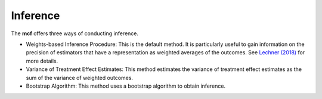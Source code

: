 Inference
=========

The **mcf** offers three ways of conducting inference. 

- Weights-based Inference Procedure: This is the default method. It is particularly useful to gain information on the precision of estimators that have a representation as weighted averages of the outcomes. See `Lechner (2018) <https://doi.org/10.48550/arXiv.1812.09487>`_ for more details.

- Variance of Treatment Effect Estimates: This method estimates the variance of treatment effect estimates as the sum of the variance of weighted outcomes.

- Bootstrap Algorithm: This method uses a bootstrap algorithm to obtain inference.
